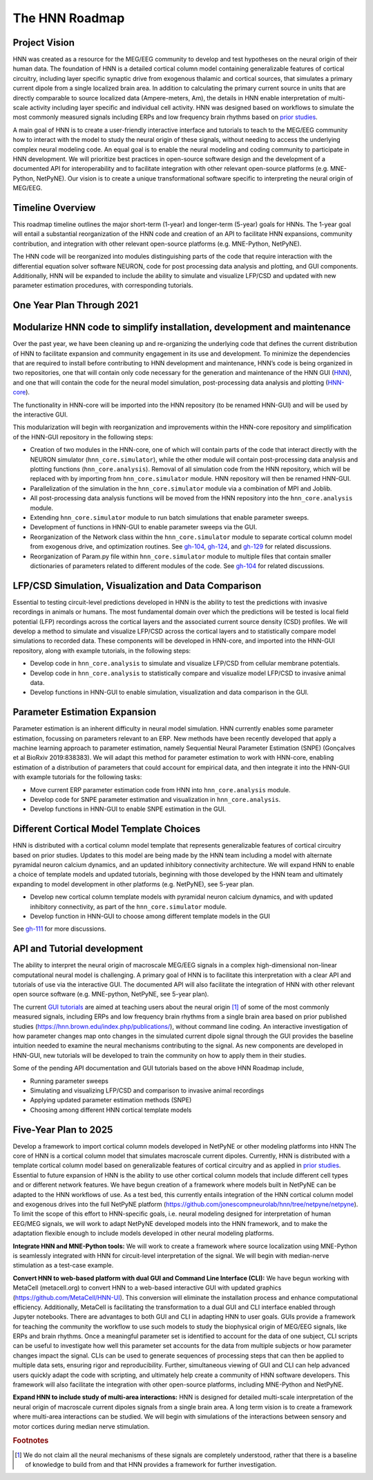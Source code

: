 The HNN Roadmap
===============

Project Vision
--------------
HNN was created as a resource for the MEG/EEG community to develop and
test hypotheses on the neural origin of their human data. The foundation of
HNN is a detailed cortical column model containing generalizable features of
cortical circuitry, including layer specific synaptic drive from exogenous thalamic
and cortical sources, that simulates a primary current dipole from a single
localized brain area. In addition to calculating the primary current source in
units that are directly comparable to source localized data (Ampere-meters, Am), 
the details in
HNN enable interpretation of multi-scale activity including layer specific and
individual cell activity. HNN was designed based on workflows to simulate the most
commonly measured signals including ERPs and low frequency brain rhythms based on
`prior studies`_.

A main goal of HNN is to create a user-friendly interactive interface and
tutorials to teach to the MEG/EEG community how to interact with the model to
study the neural origin of  these signals, without needing to access the
underlying complex neural modeling code. An equal goal is to enable the neural
modeling and coding community to participate in HNN development. We will prioritize
best practices in open-source software design and the development of a documented API
for interoperability and to facilitate integration with other relevant open-source
platforms (e.g. MNE-Python, NetPyNE). Our vision is to create a unique
transformational software specific to interpreting the neural origin of MEG/EEG.

Timeline Overview
-----------------
This roadmap timeline outlines the major short-term (1-year) and longer-term (5-year)
goals for HNNs. The 1-year goal will entail a substantial reorganization of the
HNN code and creation of an API to facilitate HNN expansions, community contribution,
and integration with other relevant open-source platforms (e.g. MNE-Python, NetPyNE).

The HNN code will be reorganized into modules distinguishing parts of the code
that require interaction with the differential equation solver software NEURON,
code for post processing data analysis and plotting, and GUI components.
Additionally, HNN will be expanded to include the ability to simulate and
visualize LFP/CSD and updated with new parameter estimation procedures, with
corresponding tutorials.

One Year Plan Through 2021
--------------------------

Modularize HNN code to simplify installation, development and maintenance
-------------------------------------------------------------------------

Over the past year, we have been cleaning up and re-organizing the
underlying code that defines the current distribution of HNN to facilitate
expansion and community engagement in its use and development. To minimize the
dependencies that are required to install before contributing to HNN development
and maintenance, HNN’s code is being organized in two repositories, one that will
contain only code necessary for the generation and maintenance of the
HNN GUI (`HNN`_), and one that will
contain the code for the neural model simulation, post-processing data analysis
and plotting (`HNN-core`_).

The functionality in HNN-core will be imported into the HNN repository
(to be renamed HNN-GUI)  and will be used by the interactive GUI.

This modularization will begin with reorganization and improvements within
the HNN-core repository and simplification of the HNN-GUI repository in the 
following steps:

-   Creation of two modules in the HNN-core, one of which 
    will contain parts of the code that interact directly with the NEURON simulator 
    (``hnn_core.simulator``), while the other module will contain post-processing data 
    analysis and plotting functions (``hnn_core.analysis``). Removal of all 
    simulation code from the HNN repository, which will be replaced with by 
    importing from ``hnn_core.simulator`` module. HNN repository will then be 
    renamed HNN-GUI. 
-   Parallelization of the simulation in the ``hnn_core.simulator`` module via a
    combination of MPI and Joblib.
-   All post-processing data analysis functions will be moved from the HNN repository 
    into the ``hnn_core.analysis`` module.
-   Extending ``hnn_core.simulator`` module to run batch simulations that enable parameter
    sweeps.
-   Development of functions in HNN-GUI to enable parameter sweeps via the GUI. 
-   Reorganization of the Network class within the ``hnn_core.simulator`` module 
    to separate cortical column model from exogenous drive, and optimization routines.
    See `gh-104`_, `gh-124`_, and `gh-129`_ for related discussions.
-   Reorganization of Param.py file within ``hnn_core.simulator`` module to multiple files that 
    contain smaller dictionaries of parameters related to different modules of the code.
    See `gh-104`_ for related discussions.

LFP/CSD Simulation, Visualization and Data Comparison
-----------------------------------------------------

Essential to testing circuit-level predictions developed in HNN is the ability to 
test the predictions with invasive recordings in animals or humans.  The most fundamental 
domain over which the predictions will be tested is local field potential (LFP) recordings 
across the cortical layers and the associated current source density (CSD) profiles.  
We will develop a method to simulate and visualize LFP/CSD across the cortical layers 
and to statistically compare model simulations to recorded data. These components will 
be developed in HNN-core, and imported into the HNN-GUI repository, along with example 
tutorials, in the following steps:

- Develop code in ``hnn_core.analysis`` to simulate and visualize LFP/CSD from cellular 
  membrane potentials.
- Develop code in ``hnn_core.analysis`` to statistically compare and visualize model 
  LFP/CSD to invasive animal data.
- Develop functions in HNN-GUI to enable simulation, visualization and data comparison 
  in the GUI.

Parameter Estimation Expansion
------------------------------
Parameter estimation is an inherent difficulty in neural model simulation. 
HNN currently enables some parameter estimation, focussing on parameters relevant
to an ERP. New methods have been recently developed that apply a machine learning
approach to parameter estimation, namely Sequential Neural Parameter Estimation (SNPE)
(Gonçalves et al BioRxiv 2019:838383). We will adapt this method for parameter 
estimation to work with HNN-core, enabling estimation of a distribution of parameters
that could account for empirical data, and then integrate it into the HNN-GUI with 
example tutorials for the following tasks:

- Move current ERP parameter estimation code from HNN into ``hnn_core.analysis`` module.
- Develop code for SNPE parameter estimation and visualization in ``hnn_core.analysis``.
- Develop functions in HNN-GUI to enable SNPE estimation in the GUI.

Different Cortical Model Template Choices
-----------------------------------------
HNN is distributed with a cortical column model template that represents 
generalizable features of cortical circuitry based on prior studies. Updates to 
this model are being made by the HNN team including a model with alternate pyramidal
neuron calcium dynamics, and an updated inhibitory connectivity architecture. We will
expand HNN to enable a choice of template models and updated tutorials, beginning 
with those developed by the HNN team and ultimately expanding to model development
in other platforms (e.g. NetPyNE), see 5-year plan.

- Develop new cortical column template models with pyramidal neuron 
  calcium dynamics, and with updated inhibitory connectivity,
  as part of the  ``hnn_core.simulator`` module.
- Develop function in HNN-GUI to choose among different template models in the GUI

See `gh-111`_ for more discussions.

API and Tutorial development
----------------------------
The ability to interpret the neural origin of macroscale MEG/EEG signals in a 
complex high-dimensional non-linear computational neural model is challenging. 
A primary goal of HNN is to facilitate this interpretation with a clear API and 
tutorials of use via the interactive GUI. The documented API will also facilitate 
the integration of HNN with other relevant open source software (e.g. MNE-python, 
NetPyNE, see 5-year plan).

The current `GUI tutorials`_ are aimed at 
teaching users about the neural origin [#f1]_ of some of the most commonly measured signals, 
including ERPs and low frequency brain rhythms from a single brain area based on prior
published studies (https://hnn.brown.edu/index.php/publications/), without command 
line coding.  An interactive investigation of how parameter changes map onto 
changes in the simulated current dipole signal through the GUI provides the baseline intuition 
needed to examine the neural mechanisms contributing to the signal. As new 
components are developed in HNN-GUI, new tutorials will be developed to train 
the community on how to apply them in their studies.

Some of the pending API documentation and GUI tutorials based on the above  HNN Roadmap 
include,

- Running parameter sweeps
- Simulating and visualizing LFP/CSD and comparison to invasive animal recordings
- Applying updated parameter estimation methods (SNPE)
- Choosing among different HNN cortical template models

Five-Year Plan to 2025
----------------------

Develop a framework to import cortical column models developed in NetPyNE or 
other modeling platforms into HNN  The core of HNN is a cortical column model 
that simulates macroscale current dipoles. Currently, HNN is distributed with 
a template cortical column model based on generalizable features of cortical 
circuitry and as applied in `prior studies`_.
Essential to future expansion of HNN is the ability to use other cortical column 
models that include different cell types and or different network features. 
We have begun creation of a framework where models built in NetPyNE can be adapted 
to the HNN workflows of use. As a test bed, this currently entails integration of 
the HNN cortical column model and exogenous drives into the full NetPyNE 
platform (https://github.com/jonescompneurolab/hnn/tree/netpyne/netpyne). 
To limit the scope of this effort to HNN-specific goals, i.e. neural modeling 
designed for interpretation of human EEG/MEG signals, we will work to adapt 
NetPyNE developed models into the HNN framework, and to make the adaptation 
flexible enough to include models developed in other neural modeling platforms.

**Integrate HNN and MNE-Python tools:** We will work to create a framework where 
source localization using MNE-Python is seamlessly integrated with HNN  for 
circuit-level interpretation of the signal. We will begin with median-nerve 
stimulation as a test-case example.

**Convert HNN to web-based platform with dual GUI and Command Line Interface (CLI):**
We have begun working with MetaCell (metacell.org) to convert HNN to a web-based 
interactive GUI with updated graphics (https://github.com/MetaCell/HNN-UI). 
This conversion will eliminate the installation process and enhance computational 
efficiency.  Additionally, MetaCell is facilitating the transformation to a dual 
GUI and CLI interface enabled through Jupyter notebooks. There are advantages to 
both GUI and CLI in adapting HNN to user goals.  GUIs provide a framework for 
teaching the community the workflow to use such models to study the biophysical 
origin of MEG/EEG signals, like ERPs and brain rhythms. Once a meaningful 
parameter set is identified to account for the data of one subject, CLI scripts 
can be useful to investigate how well this parameter set accounts for the data 
from multiple subjects or how parameter changes impact the signal. CLIs can 
be used to generate sequences of processing steps that can then be applied 
to multiple data sets, ensuring rigor and reproducibility. Further, 
simultaneous viewing of GUI and CLI can help advanced users quickly adapt the 
code with scripting, and ultimately help create a community of HNN software 
developers. This framework will also facilitate the integration with other 
open-source platforms, including MNE-Python and NetPyNE.

**Expand HNN to include study of multi-area interactions:**
HNN is designed for detailed multi-scale interpretation of the neural origin
of macroscale current dipoles signals from a single brain area. A long term vision 
is to create a framework where multi-area interactions can be studied. We will 
begin with simulations of the interactions between sensory and motor cortices 
during median nerve stimulation.

.. _prior studies: https://hnn.brown.edu/index.php/publications/
.. _HNN-core: https://github.com/jonescompneurolab/hnn-core
.. _HNN: https://github.com/jonescompneurolab/hnn
.. _GUI tutorials: https://hnn.brown.edu/index.php/tutorials/
.. _gh-104: https://github.com/jonescompneurolab/hnn-core/issues/104
.. _gh-111: https://github.com/jonescompneurolab/hnn-core/issues/111
.. _gh-124: https://github.com/jonescompneurolab/hnn-core/issues/129
.. _gh-129: https://github.com/jonescompneurolab/hnn-core/issues/124

.. rubric:: Footnotes

.. [#f1] We do not claim all the neural mechanisms of these signals are completely understood,
         rather that there is a baseline of knowledge to build from and that HNN provides a 
         framework for further investigation.
